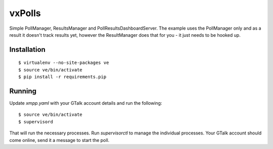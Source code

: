 vxPolls
=======

Simple PollManager, ResultsManager and PollResultsDashboardServer. The example uses the PollManager only and as a result it doesn't track results yet, however the ResultManager does that for you - it just needs to be hooked up.

Installation
------------

::

	$ virtualenv --no-site-packages ve
	$ source ve/bin/activate
	$ pip install -r requirements.pip

Running
-------

Update `xmpp.yaml` with your GTalk account details and run the following:

::

	$ source ve/bin/activate
	$ supervisord

That will run the necessary processes. Run `supervisorctl` to manage the individual processes.
Your GTalk account should come online, send it a message to start the poll.
